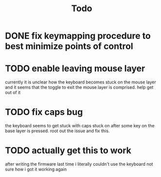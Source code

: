 :PROPERTIES:
:ID:       e3041709-3e06-433c-b441-4b3ae87f1302
:END:
#+TITLE: Todo
* DONE fix keymapping procedure to best minimize points of control
CLOSED: [2020-07-09 Thu 19:50]
* TODO enable leaving mouse layer
currently it is unclear how the keyboard becomes stuck on the mouse layer
and it seems that the toggle to exit the mouse layer is comprised. help get out of it
* TODO fix caps bug
the keyboard seems to get stuck with caps stuck on after some key on the base layer is pressed. root out the issue and fix this.
* TODO actually get this to work
after writing the firmware last time i literally couldn't use the keyboard
not sure how i got it working again
